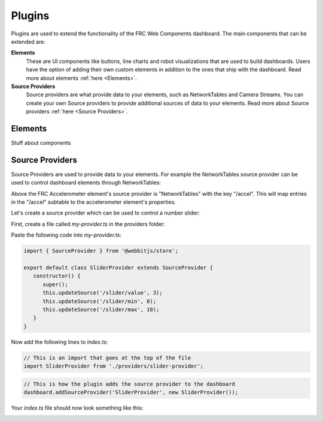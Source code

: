 Plugins
=======

Plugins are used to extend the functionality of the FRC Web Components dashboard. The main components that can be extended are:

**Elements**
   These are UI components like buttons, line charts and robot visualizations that are used to build dashboards. Users have the option of adding their own custom elements in addition to the ones that ship with the dashboard. Read more about elements :ref:`here <Elements>`.
**Source Providers**
   Source providers are what provide data to your elements, such as NetworkTables and Camera Streams. You can create your own Source providers to provide additional sources of data to your elements. Read more about Source providers :ref:`here <Source Providers>`.


Elements
--------

Stuff about components

Source Providers
----------------

Source Providers are used to provide data to your elements. For example the NetworkTables source provider can be used to control dashboard elements through NetworkTables:

.. image:: ./assets/plugins-source-provider1.*

Above the FRC Accelerometer element's source provider is "NetworkTables" with the key "/accel". This will map entries in the "/accel" subtable to the accelerometer element's properties.

Let's create a source provider which can be used to control a number slider:

.. image:: ./assets/plugins-source-provider2.*

First, create a file called `my-provider.ts` in the providers folder:

.. image:: ./assets/plugins-source-provider3.*

Paste the following code into `my-provider.ts`:

.. code-block:: typescript

   import { SourceProvider } from '@webbitjs/store';

   export default class SliderProvider extends SourceProvider {
      constructor() {
         super();
         this.updateSource('/slider/value', 3);
         this.updateSource('/slider/min', 0);
         this.updateSource('/slider/max', 10);
      }
   }


Now add the following lines to `index.ts`:

.. code-block:: typescript
   
   // This is an import that goes at the top of the file
   import SliderProvider from './providers/slider-provider';

.. code-block:: typescript
   
   // This is how the plugin adds the source provider to the dashboard
   dashboard.addSourceProvider('SliderProvider', new SliderProvider());


Your `index.ts` file should now look something like this:

.. image:: ./assets/plugins-source-provider4.*
